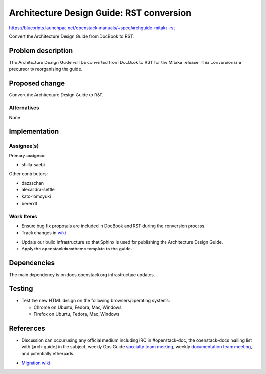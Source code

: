 ..
 This work is licensed under a Creative Commons Attribution 3.0 Unported
 License.

 http://creativecommons.org/licenses/by/3.0/legalcode

.. _archguide-mitaka-rst:

==========================================
Architecture Design Guide: RST conversion
==========================================

https://blueprints.launchpad.net/openstack-manuals/+spec/archguide-mitaka-rst

Convert the Architecture Design Guide from DocBook to RST.

Problem description
===================

The Architecture Design Guide will be converted from DocBook to RST for the
Mitaka release. This conversion is a precursor to reorganising the guide.

Proposed change
===============

Convert the Architecture Design Guide to RST.

Alternatives
------------

None

Implementation
==============

Assignee(s)
-----------

Primary assignee:

* shilla-saebi

Other contributors:

* dazzachan
* alexandra-settle
* kato-tomoyuki
* berendt

Work Items
----------

* Ensure bug fix proposals are included in DocBook and RST during the
  conversion process.

* Track changes in wiki_.

.. _wiki: https://wiki.openstack.org/wiki/Documentation/Migrate

* Update our build infrastructure so that Sphinx is used for publishing the
  Architecture Design Guide.

* Apply the openstackdocstheme template to the guide.


Dependencies
============

The main dependency is on docs.openstack.org infrastructure updates.

Testing
=======

* Test the new HTML design on the following browsers/operating systems:

  * Chrome on Ubuntu, Fedora, Mac, Windows
  * Firefox on Ubuntu, Fedora, Mac, Windows

References
==========

* Discussion can occur using any official medium including IRC in
  #openstack-doc, the openstack-docs mailing list with [arch-guide]
  in the subject, weekly Ops Guide `specialty team meeting`_,
  weekly `documentation team meeting`_, and potentially etherpads.

.. _`specialty team meeting`: https://wiki.openstack.org/wiki/Documentation/OpsGuide

.. _`documentation team meeting`: https://wiki.openstack.org/wiki/Meetings/DocTeamMeeting


* `Migration wiki`_

.. _`Migration wiki`: https://wiki.openstack.org/wiki/Documentation/Migrate

